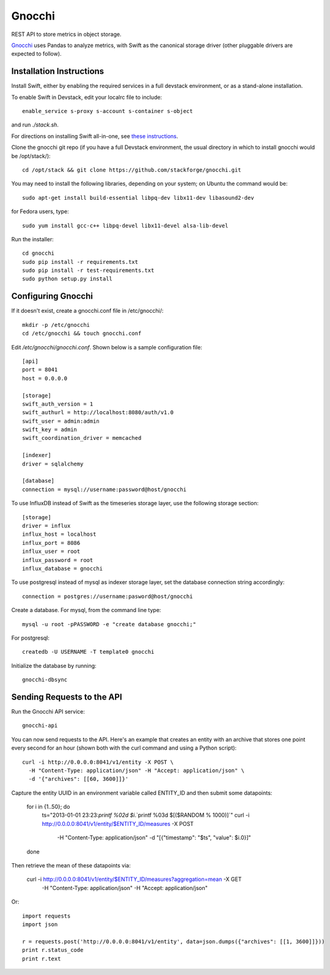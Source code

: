 
========
 Gnocchi
========

REST API to store metrics in object storage.

`Gnocchi <https://wiki.openstack.org/wiki/Gnocchi>`_ uses Pandas to analyze
metrics, with Swift as the canonical storage driver (other pluggable drivers
are expected to follow).

Installation Instructions
=========================
Install Swift, either by enabling the required services in a full devstack
environment, or as a stand-alone installation.

To enable Swift in Devstack, edit your localrc file to include::

    enable_service s-proxy s-account s-container s-object

and run `./stack.sh`.

For directions on installing Swift all-in-one, see
`these instructions <https://docs.openstack.org/developer/swift/development_saio.html>`_.

Clone the gnocchi git repo (if you have a full Devstack environment, the
usual directory in which to install gnocchi would be /opt/stack/)::

    cd /opt/stack && git clone https://github.com/stackforge/gnocchi.git

You may need to install the following libraries, depending on your system;
on Ubuntu the command would be::

    sudo apt-get install build-essential libpq-dev libx11-dev libasound2-dev

for Fedora users, type::

    sudo yum install gcc-c++ libpq-devel libx11-devel alsa-lib-devel

Run the installer::

    cd gnocchi
    sudo pip install -r requirements.txt
    sudo pip install -r test-requirements.txt
    sudo python setup.py install


Configuring Gnocchi
===================

If it doesn't exist, create a gnocchi.conf file in /etc/gnocchi/::

    mkdir -p /etc/gnocchi
    cd /etc/gnocchi && touch gnocchi.conf

Edit `/etc/gnocchi/gnocchi.conf`. Shown below is a sample configuration file::

    [api]
    port = 8041
    host = 0.0.0.0

    [storage]
    swift_auth_version = 1
    swift_authurl = http://localhost:8080/auth/v1.0
    swift_user = admin:admin
    swift_key = admin
    swift_coordination_driver = memcached

    [indexer]
    driver = sqlalchemy

    [database]
    connection = mysql://username:password@host/gnocchi

To use InfluxDB instead of Swift as the timeseries storage layer, use the
following storage section::

    [storage]
    driver = influx
    influx_host = localhost
    influx_port = 8086
    influx_user = root
    influx_password = root
    influx_database = gnocchi

To use postgresql instead of mysql as indexer storage layer, set the database
connection string accordingly::

    connection = postgres://username:pasword@host/gnocchi

Create a database. For mysql, from the command line type::

    mysql -u root -pPASSWORD -e "create database gnocchi;"

For postgresql::

    createdb -U USERNAME -T template0 gnocchi

Initialize the database by running::

    gnocchi-dbsync

Sending Requests to the API
===========================

Run the Gnocchi API service::

    gnocchi-api

You can now send requests to the API. Here's an example that creates an
entity with an archive that stores one point every second for an hour
(shown both with the curl command and using a Python script)::

    curl -i http://0.0.0.0:8041/v1/entity -X POST \
      -H "Content-Type: application/json" -H "Accept: application/json" \
      -d '{"archives": [[60, 3600]]}'

Capture the entity UUID in an environment variable called ENTITY_ID and
then submit some datapoints:

    for i in {1..50}; do
        ts="2013-01-01 23:23:`printf %02d $i`.`printf %03d $[($RANDOM % 1000)]`"
        curl -i http://0.0.0.0:8041/v1/entity/$ENTITY_ID/measures -X POST \
          -H "Content-Type: application/json" -d "[{\"timestamp\": \"$ts\", \"value\": $i.0}]"
    done

Then retrieve the mean of these datapoints via:

    curl -i http://0.0.0.0:8041/v1/entity/$ENTITY_ID/measures?aggregation=mean -X GET \
      -H "Content-Type: application/json" -H "Accept: application/json"

Or::

    import requests
    import json

    r = requests.post('http://0.0.0.0:8041/v1/entity', data=json.dumps({"archives": [[1, 3600]]}))
    print r.status_code
    print r.text
